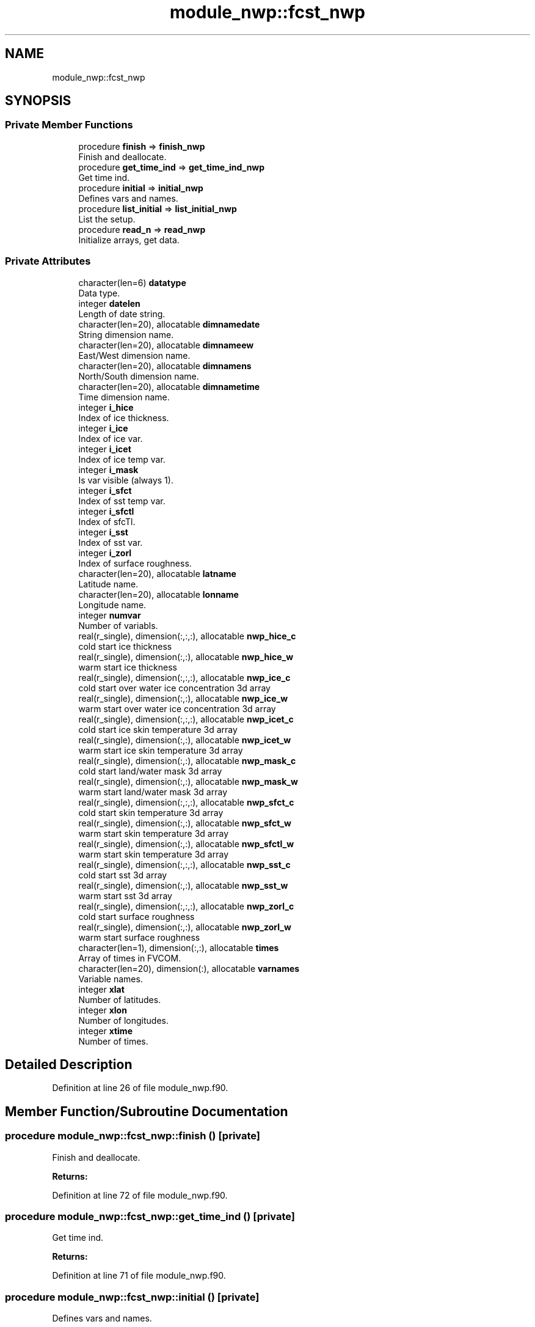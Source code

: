 .TH "module_nwp::fcst_nwp" 3 "Thu Jun 20 2024" "Version 1.13.0" "fvcom_tools" \" -*- nroff -*-
.ad l
.nh
.SH NAME
module_nwp::fcst_nwp
.SH SYNOPSIS
.br
.PP
.SS "Private Member Functions"

.in +1c
.ti -1c
.RI "procedure \fBfinish\fP => \fBfinish_nwp\fP"
.br
.RI "Finish and deallocate\&. "
.ti -1c
.RI "procedure \fBget_time_ind\fP => \fBget_time_ind_nwp\fP"
.br
.RI "Get time ind\&. "
.ti -1c
.RI "procedure \fBinitial\fP => \fBinitial_nwp\fP"
.br
.RI "Defines vars and names\&. "
.ti -1c
.RI "procedure \fBlist_initial\fP => \fBlist_initial_nwp\fP"
.br
.RI "List the setup\&. "
.ti -1c
.RI "procedure \fBread_n\fP => \fBread_nwp\fP"
.br
.RI "Initialize arrays, get data\&. "
.in -1c
.SS "Private Attributes"

.in +1c
.ti -1c
.RI "character(len=6) \fBdatatype\fP"
.br
.RI "Data type\&. "
.ti -1c
.RI "integer \fBdatelen\fP"
.br
.RI "Length of date string\&. "
.ti -1c
.RI "character(len=20), allocatable \fBdimnamedate\fP"
.br
.RI "String dimension name\&. "
.ti -1c
.RI "character(len=20), allocatable \fBdimnameew\fP"
.br
.RI "East/West dimension name\&. "
.ti -1c
.RI "character(len=20), allocatable \fBdimnamens\fP"
.br
.RI "North/South dimension name\&. "
.ti -1c
.RI "character(len=20), allocatable \fBdimnametime\fP"
.br
.RI "Time dimension name\&. "
.ti -1c
.RI "integer \fBi_hice\fP"
.br
.RI "Index of ice thickness\&. "
.ti -1c
.RI "integer \fBi_ice\fP"
.br
.RI "Index of ice var\&. "
.ti -1c
.RI "integer \fBi_icet\fP"
.br
.RI "Index of ice temp var\&. "
.ti -1c
.RI "integer \fBi_mask\fP"
.br
.RI "Is var visible (always 1)\&. "
.ti -1c
.RI "integer \fBi_sfct\fP"
.br
.RI "Index of sst temp var\&. "
.ti -1c
.RI "integer \fBi_sfctl\fP"
.br
.RI "Index of sfcTl\&. "
.ti -1c
.RI "integer \fBi_sst\fP"
.br
.RI "Index of sst var\&. "
.ti -1c
.RI "integer \fBi_zorl\fP"
.br
.RI "Index of surface roughness\&. "
.ti -1c
.RI "character(len=20), allocatable \fBlatname\fP"
.br
.RI "Latitude name\&. "
.ti -1c
.RI "character(len=20), allocatable \fBlonname\fP"
.br
.RI "Longitude name\&. "
.ti -1c
.RI "integer \fBnumvar\fP"
.br
.RI "Number of variabls\&. "
.ti -1c
.RI "real(r_single), dimension(:,:,:), allocatable \fBnwp_hice_c\fP"
.br
.RI "cold start ice thickness "
.ti -1c
.RI "real(r_single), dimension(:,:), allocatable \fBnwp_hice_w\fP"
.br
.RI "warm start ice thickness "
.ti -1c
.RI "real(r_single), dimension(:,:,:), allocatable \fBnwp_ice_c\fP"
.br
.RI "cold start over water ice concentration 3d array "
.ti -1c
.RI "real(r_single), dimension(:,:), allocatable \fBnwp_ice_w\fP"
.br
.RI "warm start over water ice concentration 3d array "
.ti -1c
.RI "real(r_single), dimension(:,:,:), allocatable \fBnwp_icet_c\fP"
.br
.RI "cold start ice skin temperature 3d array "
.ti -1c
.RI "real(r_single), dimension(:,:), allocatable \fBnwp_icet_w\fP"
.br
.RI "warm start ice skin temperature 3d array "
.ti -1c
.RI "real(r_single), dimension(:,:), allocatable \fBnwp_mask_c\fP"
.br
.RI "cold start land/water mask 3d array "
.ti -1c
.RI "real(r_single), dimension(:,:), allocatable \fBnwp_mask_w\fP"
.br
.RI "warm start land/water mask 3d array "
.ti -1c
.RI "real(r_single), dimension(:,:,:), allocatable \fBnwp_sfct_c\fP"
.br
.RI "cold start skin temperature 3d array "
.ti -1c
.RI "real(r_single), dimension(:,:), allocatable \fBnwp_sfct_w\fP"
.br
.RI "warm start skin temperature 3d array "
.ti -1c
.RI "real(r_single), dimension(:,:), allocatable \fBnwp_sfctl_w\fP"
.br
.RI "warm start skin temperature 3d array "
.ti -1c
.RI "real(r_single), dimension(:,:,:), allocatable \fBnwp_sst_c\fP"
.br
.RI "cold start sst 3d array "
.ti -1c
.RI "real(r_single), dimension(:,:), allocatable \fBnwp_sst_w\fP"
.br
.RI "warm start sst 3d array "
.ti -1c
.RI "real(r_single), dimension(:,:,:), allocatable \fBnwp_zorl_c\fP"
.br
.RI "cold start surface roughness "
.ti -1c
.RI "real(r_single), dimension(:,:), allocatable \fBnwp_zorl_w\fP"
.br
.RI "warm start surface roughness "
.ti -1c
.RI "character(len=1), dimension(:,:), allocatable \fBtimes\fP"
.br
.RI "Array of times in FVCOM\&. "
.ti -1c
.RI "character(len=20), dimension(:), allocatable \fBvarnames\fP"
.br
.RI "Variable names\&. "
.ti -1c
.RI "integer \fBxlat\fP"
.br
.RI "Number of latitudes\&. "
.ti -1c
.RI "integer \fBxlon\fP"
.br
.RI "Number of longitudes\&. "
.ti -1c
.RI "integer \fBxtime\fP"
.br
.RI "Number of times\&. "
.in -1c
.SH "Detailed Description"
.PP 
Definition at line 26 of file module_nwp\&.f90\&.
.SH "Member Function/Subroutine Documentation"
.PP 
.SS "procedure module_nwp::fcst_nwp::finish ()\fC [private]\fP"

.PP
Finish and deallocate\&. 
.PP
\fBReturns:\fP
.RS 4

.RE
.PP

.PP
Definition at line 72 of file module_nwp\&.f90\&.
.SS "procedure module_nwp::fcst_nwp::get_time_ind ()\fC [private]\fP"

.PP
Get time ind\&. 
.PP
\fBReturns:\fP
.RS 4

.RE
.PP

.PP
Definition at line 71 of file module_nwp\&.f90\&.
.SS "procedure module_nwp::fcst_nwp::initial ()\fC [private]\fP"

.PP
Defines vars and names\&. 
.PP
\fBReturns:\fP
.RS 4

.RE
.PP

.PP
Definition at line 68 of file module_nwp\&.f90\&.
.SS "procedure module_nwp::fcst_nwp::list_initial ()\fC [private]\fP"

.PP
List the setup\&. 
.PP
\fBReturns:\fP
.RS 4

.RE
.PP

.PP
Definition at line 69 of file module_nwp\&.f90\&.
.SS "procedure module_nwp::fcst_nwp::read_n ()\fC [private]\fP"

.PP
Initialize arrays, get data\&. 
.PP
\fBReturns:\fP
.RS 4

.RE
.PP

.PP
Definition at line 70 of file module_nwp\&.f90\&.
.SH "Field Documentation"
.PP 
.SS "character(len=6) module_nwp::fcst_nwp::datatype\fC [private]\fP"

.PP
Data type\&. 
.PP
Definition at line 27 of file module_nwp\&.f90\&.
.SS "integer module_nwp::fcst_nwp::datelen\fC [private]\fP"

.PP
Length of date string\&. 
.PP
Definition at line 32 of file module_nwp\&.f90\&.
.SS "character(len=20), allocatable module_nwp::fcst_nwp::dimnamedate\fC [private]\fP"

.PP
String dimension name\&. 
.PP
Definition at line 47 of file module_nwp\&.f90\&.
.SS "character(len=20), allocatable module_nwp::fcst_nwp::dimnameew\fC [private]\fP"

.PP
East/West dimension name\&. 
.PP
Definition at line 44 of file module_nwp\&.f90\&.
.SS "character(len=20), allocatable module_nwp::fcst_nwp::dimnamens\fC [private]\fP"

.PP
North/South dimension name\&. 
.PP
Definition at line 45 of file module_nwp\&.f90\&.
.SS "character(len=20), allocatable module_nwp::fcst_nwp::dimnametime\fC [private]\fP"

.PP
Time dimension name\&. 
.PP
Definition at line 46 of file module_nwp\&.f90\&.
.SS "integer module_nwp::fcst_nwp::i_hice\fC [private]\fP"

.PP
Index of ice thickness\&. 
.PP
Definition at line 40 of file module_nwp\&.f90\&.
.SS "integer module_nwp::fcst_nwp::i_ice\fC [private]\fP"

.PP
Index of ice var\&. 
.PP
Definition at line 35 of file module_nwp\&.f90\&.
.SS "integer module_nwp::fcst_nwp::i_icet\fC [private]\fP"

.PP
Index of ice temp var\&. 
.PP
Definition at line 37 of file module_nwp\&.f90\&.
.SS "integer module_nwp::fcst_nwp::i_mask\fC [private]\fP"

.PP
Is var visible (always 1)\&. 
.PP
Definition at line 33 of file module_nwp\&.f90\&.
.SS "integer module_nwp::fcst_nwp::i_sfct\fC [private]\fP"

.PP
Index of sst temp var\&. 
.PP
Definition at line 36 of file module_nwp\&.f90\&.
.SS "integer module_nwp::fcst_nwp::i_sfctl\fC [private]\fP"

.PP
Index of sfcTl\&. 
.PP
Definition at line 38 of file module_nwp\&.f90\&.
.SS "integer module_nwp::fcst_nwp::i_sst\fC [private]\fP"

.PP
Index of sst var\&. 
.PP
Definition at line 34 of file module_nwp\&.f90\&.
.SS "integer module_nwp::fcst_nwp::i_zorl\fC [private]\fP"

.PP
Index of surface roughness\&. 
.PP
Definition at line 39 of file module_nwp\&.f90\&.
.SS "character(len=20), allocatable module_nwp::fcst_nwp::latname\fC [private]\fP"

.PP
Latitude name\&. 
.PP
Definition at line 42 of file module_nwp\&.f90\&.
.SS "character(len=20), allocatable module_nwp::fcst_nwp::lonname\fC [private]\fP"

.PP
Longitude name\&. 
.PP
Definition at line 43 of file module_nwp\&.f90\&.
.SS "integer module_nwp::fcst_nwp::numvar\fC [private]\fP"

.PP
Number of variabls\&. 
.PP
Definition at line 28 of file module_nwp\&.f90\&.
.SS "real(r_single), dimension(:,:,:), allocatable module_nwp::fcst_nwp::nwp_hice_c\fC [private]\fP"

.PP
cold start ice thickness 
.PP
Definition at line 56 of file module_nwp\&.f90\&.
.SS "real(r_single), dimension(:,:), allocatable module_nwp::fcst_nwp::nwp_hice_w\fC [private]\fP"

.PP
warm start ice thickness 
.PP
Definition at line 65 of file module_nwp\&.f90\&.
.SS "real(r_single), dimension(:,:,:), allocatable module_nwp::fcst_nwp::nwp_ice_c\fC [private]\fP"

.PP
cold start over water ice concentration 3d array 
.PP
Definition at line 52 of file module_nwp\&.f90\&.
.SS "real(r_single), dimension(:,:), allocatable module_nwp::fcst_nwp::nwp_ice_w\fC [private]\fP"

.PP
warm start over water ice concentration 3d array 
.PP
Definition at line 60 of file module_nwp\&.f90\&.
.SS "real(r_single), dimension(:,:,:), allocatable module_nwp::fcst_nwp::nwp_icet_c\fC [private]\fP"

.PP
cold start ice skin temperature 3d array 
.PP
Definition at line 54 of file module_nwp\&.f90\&.
.SS "real(r_single), dimension(:,:), allocatable module_nwp::fcst_nwp::nwp_icet_w\fC [private]\fP"

.PP
warm start ice skin temperature 3d array 
.PP
Definition at line 62 of file module_nwp\&.f90\&.
.SS "real(r_single), dimension(:,:), allocatable module_nwp::fcst_nwp::nwp_mask_c\fC [private]\fP"

.PP
cold start land/water mask 3d array 
.PP
Definition at line 50 of file module_nwp\&.f90\&.
.SS "real(r_single), dimension(:,:), allocatable module_nwp::fcst_nwp::nwp_mask_w\fC [private]\fP"

.PP
warm start land/water mask 3d array 
.PP
Definition at line 58 of file module_nwp\&.f90\&.
.SS "real(r_single), dimension(:,:,:), allocatable module_nwp::fcst_nwp::nwp_sfct_c\fC [private]\fP"

.PP
cold start skin temperature 3d array 
.PP
Definition at line 53 of file module_nwp\&.f90\&.
.SS "real(r_single), dimension(:,:), allocatable module_nwp::fcst_nwp::nwp_sfct_w\fC [private]\fP"

.PP
warm start skin temperature 3d array 
.PP
Definition at line 61 of file module_nwp\&.f90\&.
.SS "real(r_single), dimension(:,:), allocatable module_nwp::fcst_nwp::nwp_sfctl_w\fC [private]\fP"

.PP
warm start skin temperature 3d array 
.PP
Definition at line 63 of file module_nwp\&.f90\&.
.SS "real(r_single), dimension(:,:,:), allocatable module_nwp::fcst_nwp::nwp_sst_c\fC [private]\fP"

.PP
cold start sst 3d array 
.PP
Definition at line 51 of file module_nwp\&.f90\&.
.SS "real(r_single), dimension(:,:), allocatable module_nwp::fcst_nwp::nwp_sst_w\fC [private]\fP"

.PP
warm start sst 3d array 
.PP
Definition at line 59 of file module_nwp\&.f90\&.
.SS "real(r_single), dimension(:,:,:), allocatable module_nwp::fcst_nwp::nwp_zorl_c\fC [private]\fP"

.PP
cold start surface roughness 
.PP
Definition at line 55 of file module_nwp\&.f90\&.
.SS "real(r_single), dimension(:,:), allocatable module_nwp::fcst_nwp::nwp_zorl_w\fC [private]\fP"

.PP
warm start surface roughness 
.PP
Definition at line 64 of file module_nwp\&.f90\&.
.SS "character(len=1), dimension(:,:), allocatable module_nwp::fcst_nwp::times\fC [private]\fP"

.PP
Array of times in FVCOM\&. 
.PP
Definition at line 48 of file module_nwp\&.f90\&.
.SS "character(len=20), dimension(:), allocatable module_nwp::fcst_nwp::varnames\fC [private]\fP"

.PP
Variable names\&. 
.PP
Definition at line 41 of file module_nwp\&.f90\&.
.SS "integer module_nwp::fcst_nwp::xlat\fC [private]\fP"

.PP
Number of latitudes\&. 
.PP
Definition at line 29 of file module_nwp\&.f90\&.
.SS "integer module_nwp::fcst_nwp::xlon\fC [private]\fP"

.PP
Number of longitudes\&. 
.PP
Definition at line 30 of file module_nwp\&.f90\&.
.SS "integer module_nwp::fcst_nwp::xtime\fC [private]\fP"

.PP
Number of times\&. 
.PP
Definition at line 31 of file module_nwp\&.f90\&.

.SH "Author"
.PP 
Generated automatically by Doxygen for fvcom_tools from the source code\&.
